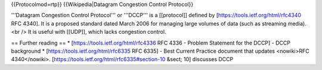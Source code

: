 {{Protocolmod=rtp}} {{Wikipedia|Datagram Congestion Control Protocol}}

'''Datagram Congestion Control Protocol''' or '''DCCP''' is a
[[protocol]] defined by [https://tools.ietf.org/html/rfc4340 RFC 4340].
It is a proposed standard dated March 2006 for managing large volumes of
data (such as streaming media).<br /> It is useful with [[UDP]], which
lacks congestion control.

== Further reading == \* [https://tools.ietf.org/html/rfc4336 RFC 4336 -
Problem Statement for the DCCP] - DCCP background \*
[https://tools.ietf.org/html/rfc6335 RFC 6335] - Best Current Practice
document that updates <nowiki>RFC 4340</nowiki>.
[https://tools.ietf.org/html/rfc6335#section-10 &sect; 10] discusses
DCCP
